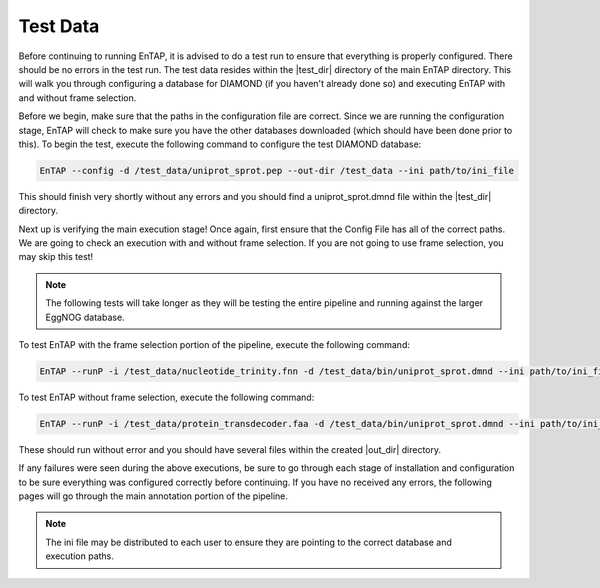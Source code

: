 Test Data
==================
Before continuing to running EnTAP, it is advised to do a test run to ensure that everything is properly configured. There should be no errors in the test run. The test data resides within the |test_dir| directory of the main EnTAP directory. This will walk you through configuring a database for DIAMOND (if you haven't already done so) and executing EnTAP with and without frame selection. 

Before we begin, make sure that the paths in the configuration file are correct. Since we are running the configuration stage, EnTAP will check to make sure you have the other databases downloaded (which should have been done prior to this). To begin the test, execute the following command to configure the test DIAMOND database:

.. code-block:: bash

    EnTAP --config -d /test_data/uniprot_sprot.pep --out-dir /test_data --ini path/to/ini_file


This should finish very shortly without any errors and you should find a uniprot_sprot.dmnd file within the |test_dir| directory. 

Next up is verifying the main execution stage! Once again, first ensure that the Config File has all of the correct paths. We are going to check an execution with and without frame selection. If you are not going to use frame selection, you may skip this test!

.. note:: The following tests will take longer as they will be testing the entire pipeline and running against the larger EggNOG database.

To test EnTAP with the frame selection portion of the pipeline, execute the following command:

.. code-block:: bash

    EnTAP --runP -i /test_data/nucleotide_trinity.fnn -d /test_data/bin/uniprot_sprot.dmnd --ini path/to/ini_file

To test EnTAP without frame selection, execute the following command:

.. code-block:: bash

    EnTAP --runP -i /test_data/protein_transdecoder.faa -d /test_data/bin/uniprot_sprot.dmnd --ini path/to/ini_file

These should run without error and you should have several files within the created |out_dir| directory.

If any failures were seen during the above executions, be sure to go through each stage of installation and configuration to be sure everything was configured correctly before continuing. If you have no received any errors, the following pages will go through the main annotation portion of the pipeline.

.. note:: The ini file may be distributed to each user to ensure they are pointing to the correct database and execution paths.
